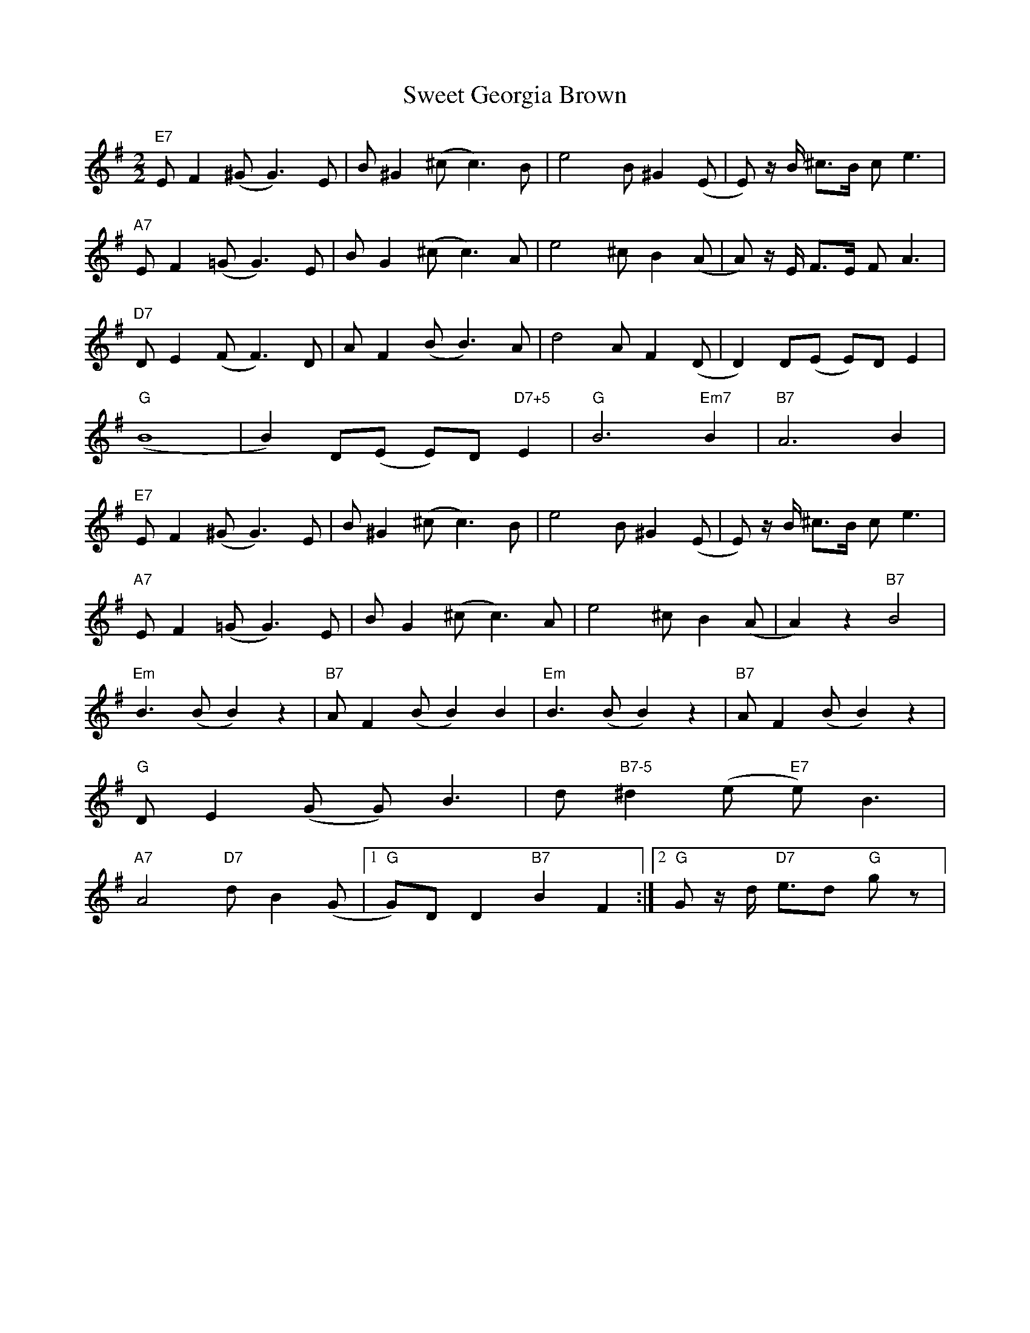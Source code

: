 X:44
T:Sweet Georgia Brown
M:2/2
L:1/8
K:G
"E7"E F2 (^G G3) E|B ^G2 (^c c3) B|e4 B ^G2 (E|E) z/2 B/2 ^c3/2B/2 c e3|
"A7"E F2 (=G G3) E|B G2 (^c c3) A|e4 ^c B2 (A|A) z/2 E/2 F3/2E/2 F A3|
"D7"D E2 (F F3) D|A F2 (B B3) A|d4 A F2 (D|D2) D(E E)D E2|
"G"(B8|B2) D(E E)D "D7+5"E2|"G"B6 "Em7"B2|"B7"A6 B2|
"E7"E F2 (^G G3) E|B ^G2 (^c c3) B|e4 B ^G2 (E|E) z/2 B/2 ^c3/2B/2 c e3|
"A7"E F2 (=G G3) E|B G2 (^c c3) A|e4 ^c B2 (A|A2) z2 "B7"B4|
"Em"B3 (B B2) z2|"B7"A F2 (B B2) B2|"Em"B3 (B B2) z2|"B7"A F2 (B B2) z2|
"G"D E2 (G G) B3|d "B7-5"^d2 (e "E7"e) B3|
"A7"A4 "D7"d B2 (G|1"G" G)D D2 "B7"B2 F2:|2"G"Gz/2 d/2 "D7"e3/2d "G"g z|
